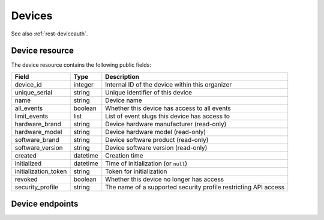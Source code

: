 .. spelling:: fullname

.. _`rest-devices`:

Devices
=======

See also :ref:`rest-deviceauth`.

Device resource
----------------

The device resource contains the following public fields:

.. rst-class:: rest-resource-table

===================================== ========================== =======================================================
Field                                 Type                       Description
===================================== ========================== =======================================================
device_id                             integer                    Internal ID of the device within this organizer
unique_serial                         string                     Unique identifier of this device
name                                  string                     Device name
all_events                            boolean                    Whether this device has access to all events
limit_events                          list                       List of event slugs this device has access to
hardware_brand                        string                     Device hardware manufacturer (read-only)
hardware_model                        string                     Device hardware model (read-only)
software_brand                        string                     Device software product (read-only)
software_version                      string                     Device software version (read-only)
created                               datetime                   Creation time
initialized                           datetime                   Time of initialization (or ``null``)
initialization_token                  string                     Token for initialization
revoked                               boolean                    Whether this device no longer has access
security_profile                      string                     The name of a supported security profile restricting API access
===================================== ========================== =======================================================

Device endpoints
----------------

.. http:get:: /api/v1/organizers/(organizer)/devices/

   Returns a list of all devices within a given organizer.

   **Example request**:

   .. sourcecode:: http

      GET /api/v1/organizers/bigevents/devices/ HTTP/1.1
      Host: pretix.eu
      Accept: application/json, text/javascript

   **Example response**:

   .. sourcecode:: http

      HTTP/1.1 200 OK
      Vary: Accept
      Content-Type: application/json

      {
        "count": 1,
        "next": null,
        "previous": null,
        "results": [
          {
            "device_id": 1,
            "unique_serial": "UOS3GNZ27O39V3QS",
            "initialization_token": "frkso3m2w58zuw70",
            "all_events": false,
            "limit_events": [
              "museum"
            ],
            "revoked": false,
            "name": "Scanner",
            "created": "2020-09-18T14:17:40.971519Z",
            "initialized": "2020-09-18T14:17:44.190021Z",
            "security_profile": "full",
            "hardware_brand": "Zebra",
            "hardware_model": "TC25",
            "software_brand": "pretixSCAN",
            "software_version": "1.5.1"
          }
        ]
      }

   :query integer page: The page number in case of a multi-page result set, default is 1
   :param organizer: The ``slug`` field of the organizer to fetch
   :statuscode 200: no error
   :statuscode 401: Authentication failure
   :statuscode 403: The requested organizer does not exist **or** you have no permission to view this resource.

.. http:get:: /api/v1/organizers/(organizer)/devices/(device_id)/

   Returns information on one device, identified by its ID.

   **Example request**:

   .. sourcecode:: http

      GET /api/v1/organizers/bigevents/devices/1/ HTTP/1.1
      Host: pretix.eu
      Accept: application/json, text/javascript

   **Example response**:

   .. sourcecode:: http

      HTTP/1.1 200 OK
      Vary: Accept
      Content-Type: application/json

      {
        "device_id": 1,
        "unique_serial": "UOS3GNZ27O39V3QS",
        "initialization_token": "frkso3m2w58zuw70",
        "all_events": false,
        "limit_events": [
          "museum"
        ],
        "revoked": false,
        "name": "Scanner",
        "created": "2020-09-18T14:17:40.971519Z",
        "initialized": "2020-09-18T14:17:44.190021Z",
        "security_profile": "full",
        "hardware_brand": "Zebra",
        "hardware_model": "TC25",
        "software_brand": "pretixSCAN",
        "software_version": "1.5.1"
      }

   :param organizer: The ``slug`` field of the organizer to fetch
   :param device_id: The ``device_id`` field of the device to fetch
   :statuscode 200: no error
   :statuscode 401: Authentication failure
   :statuscode 403: The requested organizer does not exist **or** you have no permission to view this resource.

.. http:post:: /api/v1/organizers/(organizer)/devices/

   Creates a new device

   **Example request**:

   .. sourcecode:: http

      POST /api/v1/organizers/bigevents/devices/ HTTP/1.1
      Host: pretix.eu
      Accept: application/json, text/javascript
      Content-Type: application/json

      {
        "name": "Scanner",
        "all_events": true,
        "limit_events": [],
      }

   **Example response**:

   .. sourcecode:: http

      HTTP/1.1 201 Created
      Vary: Accept
      Content-Type: application/json

      {
        "device_id": 1,
        "unique_serial": "UOS3GNZ27O39V3QS",
        "initialization_token": "frkso3m2w58zuw70",
        "all_events": true,
        "limit_events": [],
        "revoked": false,
        "name": "Scanner",
        "created": "2020-09-18T14:17:40.971519Z",
        "security_profile": "full",
        "initialized": null
        "hardware_brand": null,
        "hardware_model": null,
        "software_brand": null,
        "software_version": null
      }

   :param organizer: The ``slug`` field of the organizer to create a device for
   :statuscode 201: no error
   :statuscode 400: The device could not be created due to invalid submitted data.
   :statuscode 401: Authentication failure
   :statuscode 403: The requested organizer does not exist **or** you have no permission to create this resource.

.. http:patch:: /api/v1/organizers/(organizer)/devices/(device_id)/

   Update a device.

   **Example request**:

   .. sourcecode:: http

      PATCH /api/v1/organizers/bigevents/devices/1/ HTTP/1.1
      Host: pretix.eu
      Accept: application/json, text/javascript
      Content-Type: application/json
      Content-Length: 94

      {
        "name": "Foo"
      }

   **Example response**:

   .. sourcecode:: http

      HTTP/1.1 200 OK
      Vary: Accept
      Content-Type: application/json

      {
        "id": 1,
        "name": "Foo",
        ...
      }

   :param organizer: The ``slug`` field of the organizer to modify
   :param device_id: The ``device_id`` field of the device to modify
   :statuscode 200: no error
   :statuscode 400: The device could not be modified due to invalid submitted data
   :statuscode 401: Authentication failure
   :statuscode 403: The requested organizer does not exist **or** you have no permission to change this resource.

